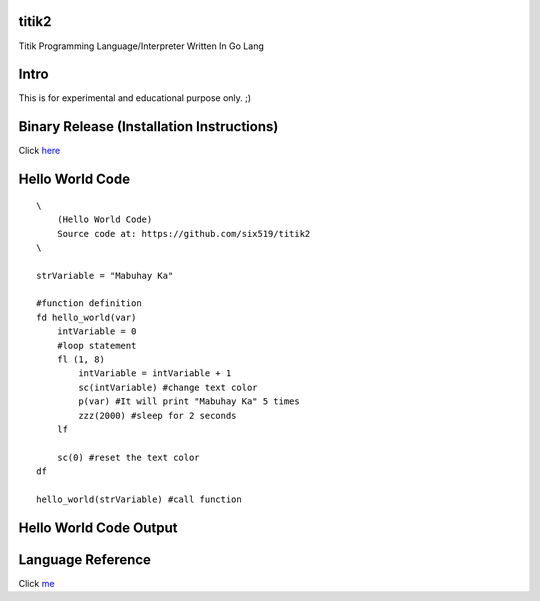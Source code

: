 titik2
======

Titik Programming Language/Interpreter Written In Go Lang

Intro
=====

This is for experimental and educational purpose only. ;)

Binary Release (Installation Instructions)
==========================================

Click here_

.. _here: https://github.com/six519/titik2/blob/master/install.rst

Hello World Code
================
::

    \
        (Hello World Code)
        Source code at: https://github.com/six519/titik2
    \

    strVariable = "Mabuhay Ka"

    #function definition
    fd hello_world(var)
        intVariable = 0
        #loop statement
        fl (1, 8)
            intVariable = intVariable + 1
            sc(intVariable) #change text color
            p(var) #It will print "Mabuhay Ka" 5 times
            zzz(2000) #sleep for 2 seconds
        lf
        
        sc(0) #reset the text color
    df

    hello_world(strVariable) #call function

Hello World Code Output
=======================

.. image:: http://ferdinandsilva.com/static/titik_output.png

Language Reference
==================

Click me_

.. _me: https://github.com/six519/titik2/blob/master/language_reference.rst
